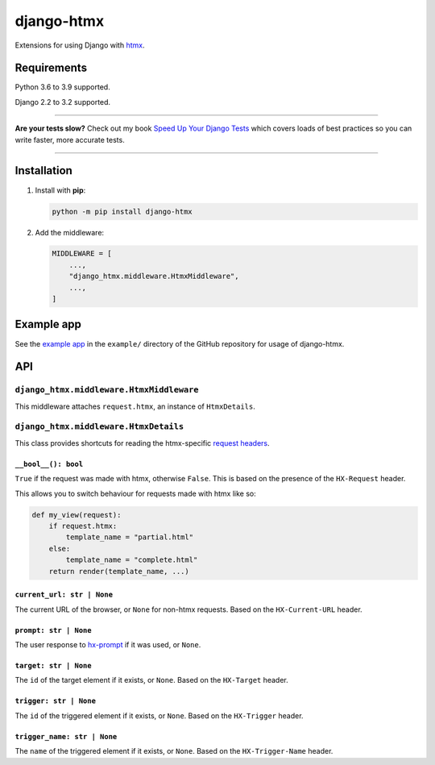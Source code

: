 ===========
django-htmx
===========

.. image:: https://img.shields.io/github/workflow/status/adamchainz/django-htmx/CI/main?style=for-the-badge
   :target: https://github.com/adamchainz/django-htmx/actions?workflow=CI

.. image:: https://img.shields.io/codecov/c/github/adamchainz/django-htmx/main?style=for-the-badge
  :target: https://app.codecov.io/gh/adamchainz/django-htmx

.. image:: https://img.shields.io/pypi/v/django-htmx.svg?style=for-the-badge
   :target: https://pypi.org/project/django-htmx/

.. image:: https://img.shields.io/badge/code%20style-black-000000.svg?style=for-the-badge
   :target: https://github.com/psf/black

.. image:: https://img.shields.io/badge/pre--commit-enabled-brightgreen?logo=pre-commit&logoColor=white&style=for-the-badge
   :target: https://github.com/pre-commit/pre-commit
   :alt: pre-commit

Extensions for using Django with `htmx <https://htmx.org/>`__.

Requirements
------------

Python 3.6 to 3.9 supported.

Django 2.2 to 3.2 supported.

----

**Are your tests slow?**
Check out my book `Speed Up Your Django Tests <https://gumroad.com/l/suydt>`__ which covers loads of best practices so you can write faster, more accurate tests.

----

Installation
------------

1. Install with **pip**:

   .. code-block:: sh

       python -m pip install django-htmx

2. Add the middleware:

   .. code-block:: python

       MIDDLEWARE = [
           ...,
           "django_htmx.middleware.HtmxMiddleware",
           ...,
       ]

Example app
-----------

See the `example app <https://github.com/adamchainz/django-htmx/tree/main/example>`__ in the ``example/`` directory of the GitHub repository for usage of django-htmx.

API
---

``django_htmx.middleware.HtmxMiddleware``
^^^^^^^^^^^^^^^^^^^^^^^^^^^^^^^^^^^^^^^^^

This middleware attaches ``request.htmx``, an instance of ``HtmxDetails``.

``django_htmx.middleware.HtmxDetails``
^^^^^^^^^^^^^^^^^^^^^^^^^^^^^^^^^^^^^^

This class provides shortcuts for reading the htmx-specific `request headers <https://htmx.org/reference/#request_headers>`__.

``__bool__(): bool``
~~~~~~~~~~~~~~~~~~~~

``True`` if the request was made with htmx, otherwise ``False``.
This is based on the presence of the ``HX-Request`` header.

This allows you to switch behaviour for requests made with htmx like so:

.. code-block:: python

    def my_view(request):
        if request.htmx:
            template_name = "partial.html"
        else:
            template_name = "complete.html"
        return render(template_name, ...)

``current_url: str | None``
~~~~~~~~~~~~~~~~~~~~~~~~~~~

The current URL of the browser, or ``None`` for non-htmx requests.
Based on the ``HX-Current-URL`` header.

``prompt: str | None``
~~~~~~~~~~~~~~~~~~~~~~

The user response to `hx-prompt <https://htmx.org/attributes/hx-prompt/>`__ if it was used, or ``None``.

``target: str | None``
~~~~~~~~~~~~~~~~~~~~~~

The ``id`` of the target element if it exists, or ``None``.
Based on the ``HX-Target`` header.

``trigger: str | None``
~~~~~~~~~~~~~~~~~~~~~~~

The ``id`` of the triggered element if it exists, or ``None``.
Based on the ``HX-Trigger`` header.

``trigger_name: str | None``
~~~~~~~~~~~~~~~~~~~~~~~~~~~~

The ``name`` of the triggered element if it exists, or ``None``.
Based on the ``HX-Trigger-Name`` header.
